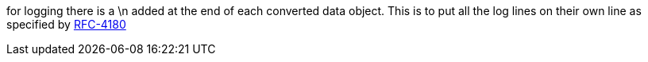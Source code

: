 for logging there is a \n added at the end of each converted data object. This is to put all the log lines on their own line as specified by link:https://www.ietf.org/rfc/rfc4180.txt[RFC-4180]
